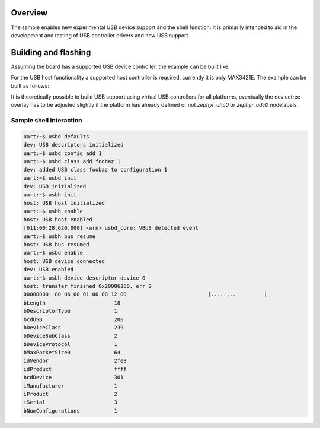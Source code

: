 .. zephyr:code-sample:: usb-shell
   :name: USB shell
   :relevant-api: usbd_api

   Use shell commands to interact with USB device stack.

Overview
********

The sample enables new experimental USB device support and the shell function.
It is primarily intended to aid in the development and testing of USB controller
drivers and new USB support.

Building and flashing
*********************

Assuming the board has a supported USB device controller, the example can be
built like:

.. zephyr-app-commands::
   :zephyr-app: samples/subsys/usb/shell/device_next
   :board: reel_board
   :goals: flash
   :compact:

For the USB host functionality a supported host controller is required,
currently it is only MAX3421E. The example can be built as follows:

.. zephyr-app-commands::
   :zephyr-app: samples/subsys/usb/shell/device_next
   :board: nrf52840dk/nrf52840
   :shield: sparkfun_max3421e
   :gen-args: -DCONFIG_UHC_DRIVER=y -DCONFIG_USB_HOST_STACK=y
   :goals: flash
   :compact:

It is theoretically possible to build USB support using virtual USB controllers
for all platforms, eventually the devicetree overlay has to be adjusted slightly if
the platform has already defined or not `zephyr_uhc0` or `zephyr_udc0` nodelabels.

.. zephyr-app-commands::
   :zephyr-app: samples/subsys/usb/shell/device_next
   :board: nrf52840dk/nrf52840
   :gen-args: -DEXTRA_CONF_FILE=virtual.conf -DDTC_OVERLAY_FILE=virtual.overlay
   :goals: flash
   :compact:

Sample shell interaction
========================

.. code-block:: console

   uart:~$ usbd defaults
   dev: USB descriptors initialized
   uart:~$ usbd config add 1
   uart:~$ usbd class add foobaz 1
   dev: added USB class foobaz to configuration 1
   uart:~$ usbd init
   dev: USB initialized
   uart:~$ usbh init
   host: USB host initialized
   uart:~$ usbh enable
   host: USB host enabled
   [611:00:28.620,000] <wrn> usbd_core: VBUS detected event
   uart:~$ usbh bus resume
   host: USB bus resumed
   uart:~$ usbd enable
   host: USB device connected
   dev: USB enabled
   uart:~$ usbh device descriptor device 0
   host: transfer finished 0x20006250, err 0
   00000000: 80 06 00 01 00 00 12 00                          |........         |
   bLength			18
   bDescriptorType		1
   bcdUSB			200
   bDeviceClass	        	239
   bDeviceSubClass		2
   bDeviceProtocol		1
   bMaxPacketSize0		64
   idVendor		        2fe3
   idProduct		        ffff
   bcdDevice		        301
   iManufacturer		1
   iProduct		        2
   iSerial			3
   bNumConfigurations           1
